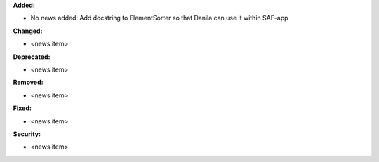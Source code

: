 **Added:**

* No news added: Add docstring to ElementSorter so that Danila can use it within SAF-app

**Changed:**

* <news item>

**Deprecated:**

* <news item>

**Removed:**

* <news item>

**Fixed:**

* <news item>

**Security:**

* <news item>
